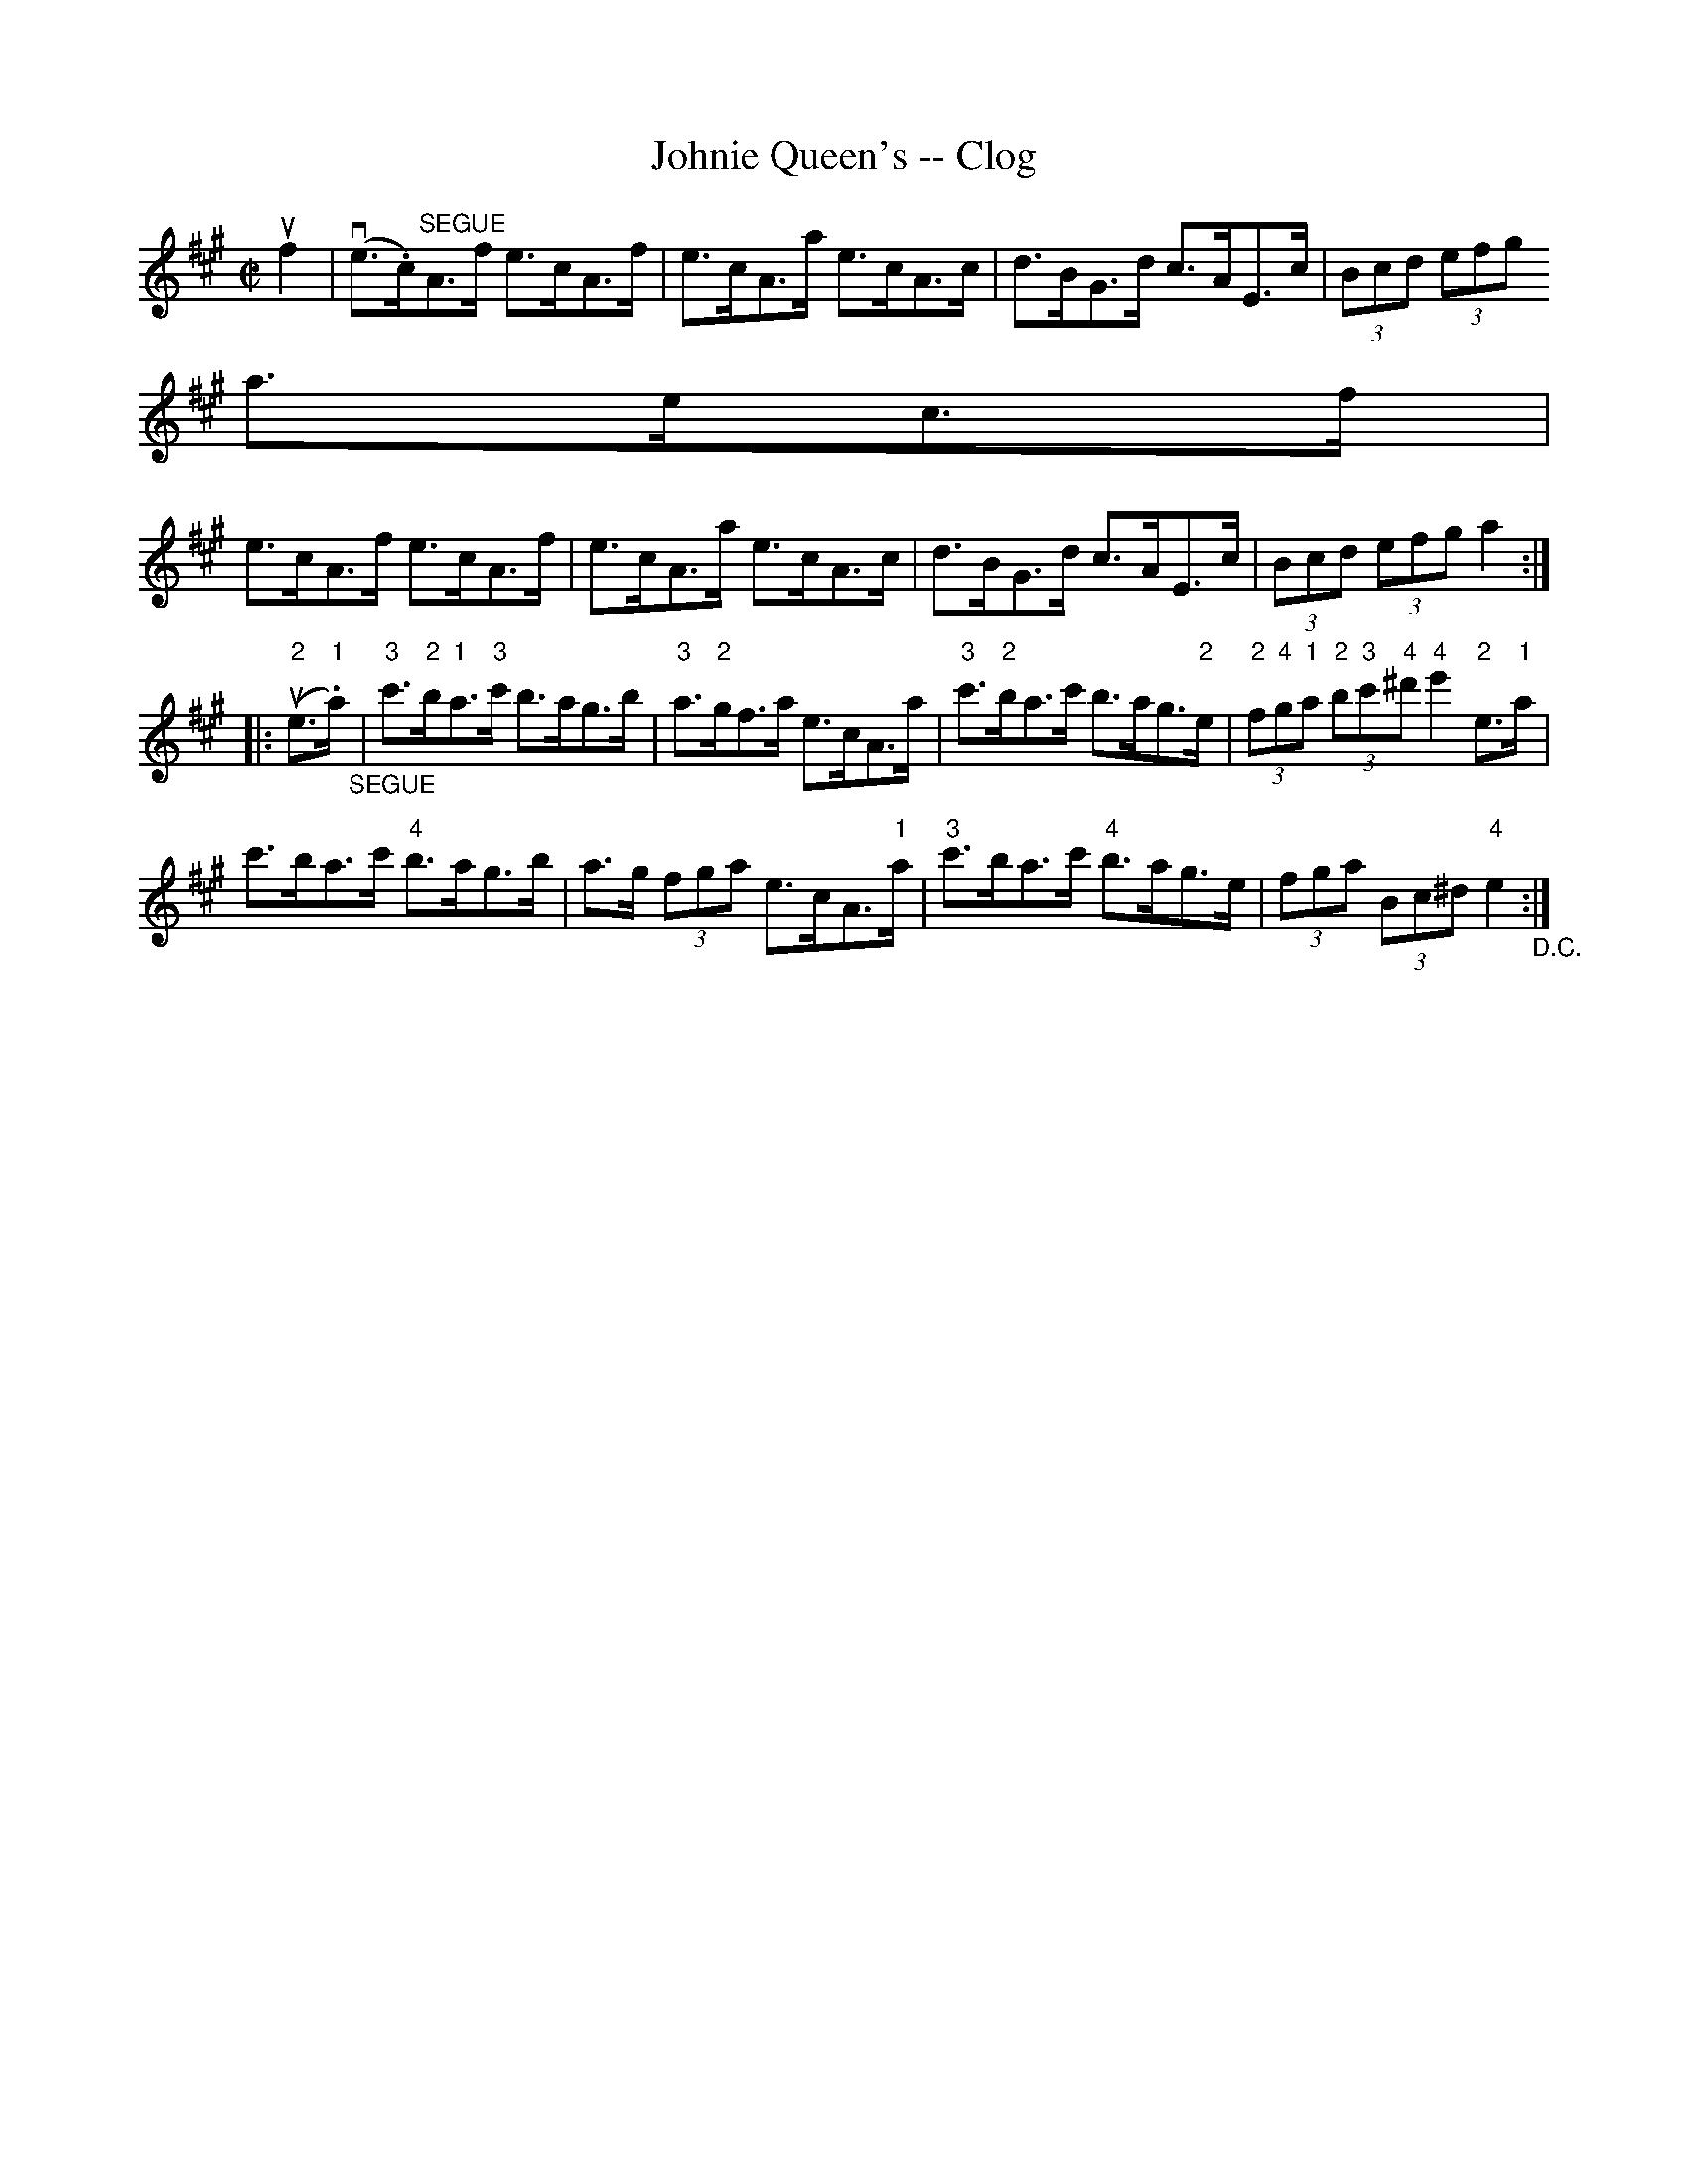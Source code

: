 X:1
T:Johnie Queen's -- Clog
R:reel
B:Ryan's Mammoth Collection
N:=20
Z: Contributed by Ray Davies,  ray:davies99.freeserve.co.uk
M:C|
L:1/8
K:A
uf2|\
v(e>.c)"^SEGUE"A>f e>cA>f | e>cA>a e>cA>c | d>BG>d c>AE>c | (3Bcd (3efg =
a>ec>f |=20
e>cA>f e>cA>f | e>cA>a e>cA>c | d>BG>d c>AE>c | (3Bcd (3efg a2:|
|:u("2"e>"1".a)"_SEGUE"|\
"3"c'>"2"b"1"a>"3"c' b>ag>b | "3"a>"2"gf>a e>cA>a |\
 "3"c'>"2"ba>c' b>ag>"2"e |\
 (3"2"f"4"g"1"a (3"2"b"3"c'"4"^d' "4"e'2"2"e>"1"a |=20
c'>ba>c' "4"b>ag>b | a>g (3fga e>cA>"1"a |\
 "3"c'>ba>c' "4"b>ag>e | (3fga (3Bc^d "4"e2 "_D.C.":|
